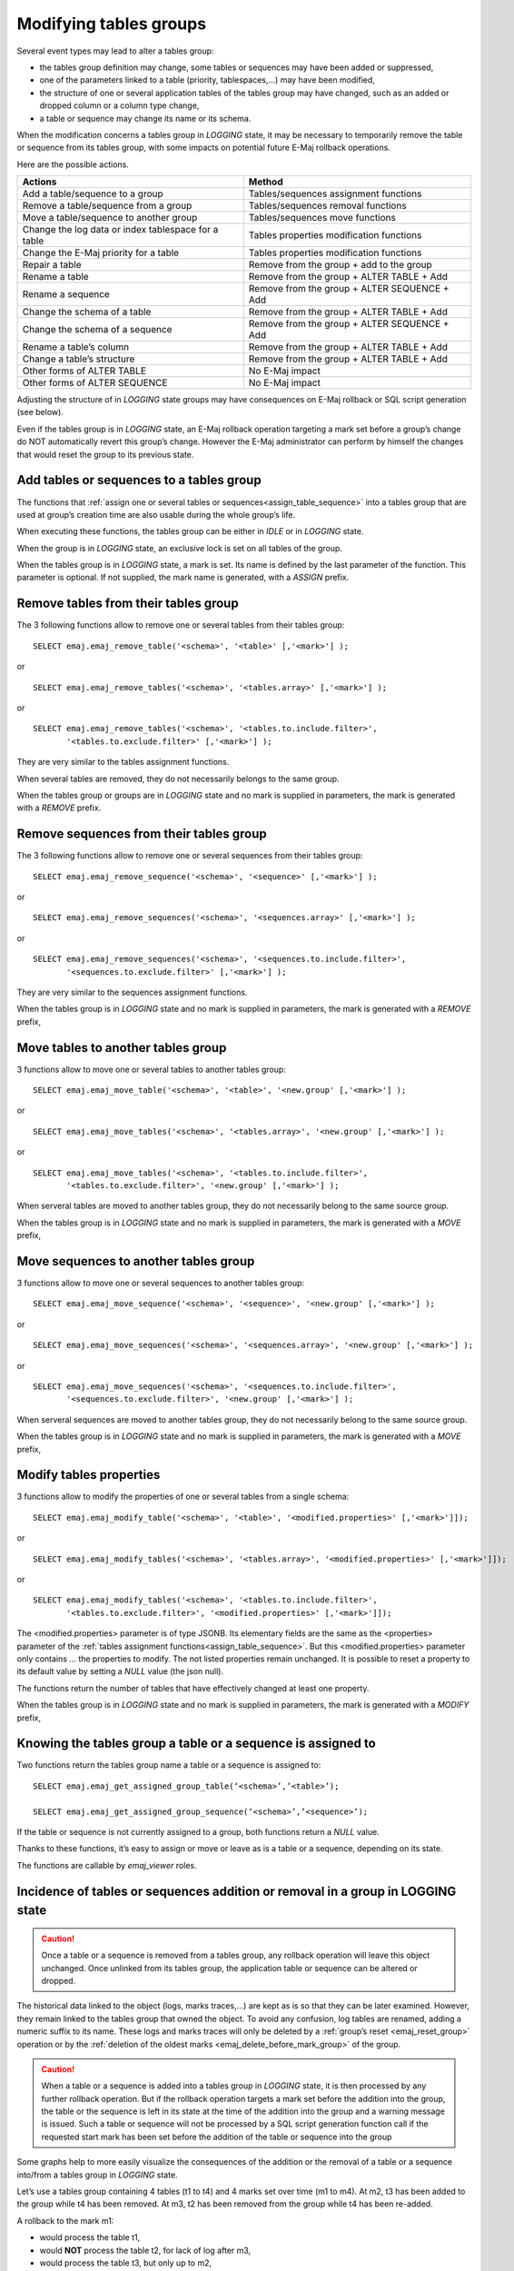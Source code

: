 Modifying tables groups
=======================

Several event types may lead to alter a tables group:

* the tables group definition may change, some tables or sequences may have been added or suppressed,
* one of the parameters linked to a table (priority, tablespaces,...) may have been modified,
* the structure of one or several application tables of the tables group may have changed, such as an added or dropped column or a column type change,
* a table or sequence may change its name or its schema.

When the modification concerns a tables group in *LOGGING* state, it may be necessary to temporarily remove the table or sequence from its tables group, with some impacts on potential future E-Maj rollback operations.

Here are the possible actions.

+------------------------------------------------------+----------------------------------------------+
| Actions                                              | Method                                       |
+======================================================+==============================================+
| Add a table/sequence to a group                      | Tables/sequences assignment functions        |
+------------------------------------------------------+----------------------------------------------+
| Remove a table/sequence from a group                 | Tables/sequences removal functions           |
+------------------------------------------------------+----------------------------------------------+
| Move a table/sequence to another group               | Tables/sequences move functions              |
+------------------------------------------------------+----------------------------------------------+
| Change the log data or index tablespace for a table  | Tables properties modification functions     |
+------------------------------------------------------+----------------------------------------------+
| Change the E-Maj priority for a table                | Tables properties modification functions     |
+------------------------------------------------------+----------------------------------------------+
| Repair a table                                       | Remove from the group + add to the group     |
+------------------------------------------------------+----------------------------------------------+
| Rename a table                                       | Remove from the group + ALTER TABLE + Add    |
+------------------------------------------------------+----------------------------------------------+
| Rename a sequence                                    | Remove from the group + ALTER SEQUENCE + Add |
+------------------------------------------------------+----------------------------------------------+
| Change the schema of a table                         | Remove from the group + ALTER TABLE + Add    |
+------------------------------------------------------+----------------------------------------------+
| Change the schema of a sequence                      | Remove from the group + ALTER SEQUENCE + Add |
+------------------------------------------------------+----------------------------------------------+
| Rename a table’s column                              | Remove from the group + ALTER TABLE + Add    |
+------------------------------------------------------+----------------------------------------------+
| Change a table’s structure                           | Remove from the group + ALTER TABLE + Add    |
+------------------------------------------------------+----------------------------------------------+
| Other forms of ALTER TABLE                           | No E-Maj impact                              |
+------------------------------------------------------+----------------------------------------------+
| Other forms of ALTER SEQUENCE                        | No E-Maj impact                              |
+------------------------------------------------------+----------------------------------------------+

Adjusting the structure of in *LOGGING* state groups may have consequences on E-Maj rollback or SQL script generation (see below).

Even if the tables group is in *LOGGING* state, an E-Maj rollback operation targeting a mark set before a group’s change do NOT automatically revert this group’s change. However the E-Maj administrator can perform by himself the changes that would reset the group to its previous state.

.. _dynamic_ajustment:

Add tables or sequences to a tables group
-----------------------------------------

The functions that :ref:`assign one or several tables or sequences<assign_table_sequence>` into a tables group that are used at group’s creation time are also usable during the whole group’s life.

When executing these functions, the tables group can be either in *IDLE* or in *LOGGING* state.

When the group is in *LOGGING* state, an exclusive lock is set on all tables of the group.

When the tables group is in *LOGGING* state, a mark is set. Its name is defined by the last parameter of the function. This parameter is optional. If not supplied, the mark name is generated, with a *ASSIGN* prefix.

.. _remove_table_sequence:

Remove tables from their tables group
-------------------------------------

The 3 following functions allow to remove one or several tables from their tables group::

	SELECT emaj.emaj_remove_table('<schema>', '<table>' [,'<mark>'] );

or ::

	SELECT emaj.emaj_remove_tables('<schema>', '<tables.array>' [,'<mark>'] );

or ::

	SELECT emaj.emaj_remove_tables('<schema>', '<tables.to.include.filter>',
               '<tables.to.exclude.filter>' [,'<mark>'] );

They are very similar to the tables assignment functions.

When several tables are removed, they do not necessarily belongs to the same group.

When the tables group or groups are in *LOGGING* state and no mark is supplied in parameters, the mark is generated with a *REMOVE* prefix.

Remove sequences from their tables group
----------------------------------------

The 3 following functions allow to remove one or several sequences from their tables group::

	SELECT emaj.emaj_remove_sequence('<schema>', '<sequence>' [,'<mark>'] );

or ::

	SELECT emaj.emaj_remove_sequences('<schema>', '<sequences.array>' [,'<mark>'] );

or ::

	SELECT emaj.emaj_remove_sequences('<schema>', '<sequences.to.include.filter>',
               '<sequences.to.exclude.filter>' [,'<mark>'] );

They are very similar to the sequences assignment functions.

When the tables group is in *LOGGING* state and no mark is supplied in parameters, the mark is generated with a *REMOVE* prefix,

.. _move_table_sequence:

Move tables to another tables group
-----------------------------------

3 functions allow to move one or several tables to another tables group::

	SELECT emaj.emaj_move_table('<schema>', '<table>', '<new.group' [,'<mark>'] );

or ::

	SELECT emaj.emaj_move_tables('<schema>', '<tables.array>', '<new.group' [,'<mark>'] );

or ::

	SELECT emaj.emaj_move_tables('<schema>', '<tables.to.include.filter>',
               '<tables.to.exclude.filter>', '<new.group' [,'<mark>'] );

When serveral tables are moved to another tables group, they do not necessarily belong to the same source group.

When the tables group is in *LOGGING* state and no mark is supplied in parameters, the mark is generated with a *MOVE* prefix,

Move sequences to another tables group
--------------------------------------

3 functions allow to move one or several sequences to another tables group::

	SELECT emaj.emaj_move_sequence('<schema>', '<sequence>', '<new.group' [,'<mark>'] );

or ::

	SELECT emaj.emaj_move_sequences('<schema>', '<sequences.array>', '<new.group' [,'<mark>'] );

or ::

	SELECT emaj.emaj_move_sequences('<schema>', '<sequences.to.include.filter>',
               '<sequences.to.exclude.filter>', '<new.group' [,'<mark>'] );

When serveral sequences are moved to another tables group, they do not necessarily belong to the same source group.

When the tables group is in *LOGGING* state and no mark is supplied in parameters, the mark is generated with a *MOVE* prefix,

.. _modify_table:

Modify tables properties
------------------------

3 functions allow to modify the properties of one or several tables from a single schema::

	SELECT emaj.emaj_modify_table('<schema>', '<table>', '<modified.properties>' [,'<mark>']]);

or ::

	SELECT emaj.emaj_modify_tables('<schema>', '<tables.array>', '<modified.properties>' [,'<mark>']]);

or ::

	SELECT emaj.emaj_modify_tables('<schema>', '<tables.to.include.filter>',
               '<tables.to.exclude.filter>', '<modified.properties>' [,'<mark>']]);

The <modified.properties> parameter is of type JSONB. Its elementary fields are the same as the <properties> parameter of the :ref:`tables assignment functions<assign_table_sequence>`. But this <modified.properties> parameter only contains ... the properties to modify. The not listed properties remain unchanged. It is possible to reset a property to its default value by setting a *NULL* value (the json null).

The functions return the number of tables that have effectively changed at least one property.

When the tables group is in *LOGGING* state and no mark is supplied in parameters, the mark is generated with a *MODIFY* prefix,

.. _get_assigned_group:

Knowing the tables group a table or a sequence is assigned to
-------------------------------------------------------------

Two functions return the tables group name a table or a sequence is assigned to::

   SELECT emaj.emaj_get_assigned_group_table(‘<schema>’,’<table>’);

   SELECT emaj.emaj_get_assigned_group_sequence(‘<schema>’,’<sequence>’);

If the table or sequence is not currently assigned to a group, both functions return a *NULL* value.

Thanks to these functions, it’s easy to assign or move or leave as is a table or a sequence, depending on its state.

The functions are callable by *emaj_viewer* roles.

Incidence of tables or sequences addition or removal in a group in LOGGING state
--------------------------------------------------------------------------------

.. caution::

	Once a table or a sequence is removed from a tables group, any rollback operation will leave this object unchanged. Once unlinked from its tables group, the application table or sequence can be altered or dropped. 

The historical data linked to the object (logs, marks traces,...) are kept as is so that they can be later examined. However, they remain linked to the tables group that owned the object. To avoid any confusion, log tables are renamed, adding a numeric  suffix to its name. These logs and marks traces will only be deleted by a :ref:`group’s reset <emaj_reset_group>` operation or by the :ref:`deletion of the oldest marks <emaj_delete_before_mark_group>` of the group.

.. caution::

	When a table or a sequence is added into a tables group in *LOGGING* state, it is then processed by any further rollback operation. But if the rollback operation targets a mark set before the addition into the group, the table or the sequence is left in its state at the time of the addition into the group and a warning message is issued. Such a table or sequence will not be processed by a SQL script generation function call if the requested start mark has been set before the addition of the table or sequence into the group

Some graphs help to more easily visualize the consequences of the addition or the removal of a table or a sequence into/from a tables group in *LOGGING* state.

Let’s use a tables group containing 4 tables (t1 to t4) and 4 marks set over time (m1 to m4). At m2, t3 has been added to the group while t4 has been removed. At m3, t2 has been removed from the group while t4 has been re-added.

.. image:: images/logging_group_changes.png
   :align: center

A rollback to the mark m1:

* would process the table t1,
* would **NOT** process the table t2, for lack of log after m3,
* would process the table t3, but only up to m2,
* would process the table t4, but only up to m3, for lack of log between m2 and m3.

.. image:: images/logging_group_rollback.png
   :align: center

A log statistics report between the marks m1 and m4 would contain:

* 1 row for t1 (m1,m4),
* 1 row for t2 (m1,m3),
* 1 row for t3 (m2,m4),
* 2 rows for t4 (m1,m2) and (m3,m4).

.. image:: images/logging_group_stat.png
   :align: center

The SQL script generation for the marks interval m1 to m4:

* would process the table t1,
* would process the table t2, but only up the mark m3,
* would **NOT** process the table t3, for lack of log before m2,
* would process the table t4, but only up to the mark m2, for lack of log between m2 and m3.

.. image:: images/logging_group_gen_sql.png
   :align: center

If the structure of an application table has been inadvertently changed while it belonged to a tables group in *LOGGING* state, the mark set and rollback operations will be blocked by the E-Maj internal checks. To avoid stopping, altering and then restarting the tables group, it is possible to only remove the concerned table from its group and then to re-add it.

When a table changes its affected group, the impact on the ability to generate a SQL script or to rollback the source and destination tables groups is similar to removing the table from its source group and then adding the table to the destination group.

Repare a tables group
---------------------

Eventhough the event triggers created by E-Maj limit the risk, some E-Maj components that support an application table (log table, function or trigger) may have been dropped. In such a case, the associated tables group cannot work correctly anymore.

In order to solve the issue without stopping the tables group if it is in *LOGGING* state (and thus loose the benefits of the recorded logs), it is possible to remove the table from its group and then re-add it, by chaining both commands::

   SELECT emaj.emaj_remove_table('<schema>', '<table>' [,'<mark>']);

   SELECT emaj.emaj_assign_table('<schema>', '<table>', '<group>' [,'properties' [,'<mark>']] );

Of course, once the table is removed from its group, the content of the associated logs cannot be used for a potential rollback or script generation anymore.

However, if the log sequence is missing (which should never be the case) and the tables group is in *LOGGING* state, it is necessary to :ref:`force the group’s stop<emaj_force_stop_group>` before removing and re-assigning the table.

It may also happen that an application table or sequence has been accidentaly dropped. In this case, the table of sequence can be simply a posteriori removed from its group, by executing the appropriate *emaj_remove_table()* or *emaj_remove_sequence()* function.
